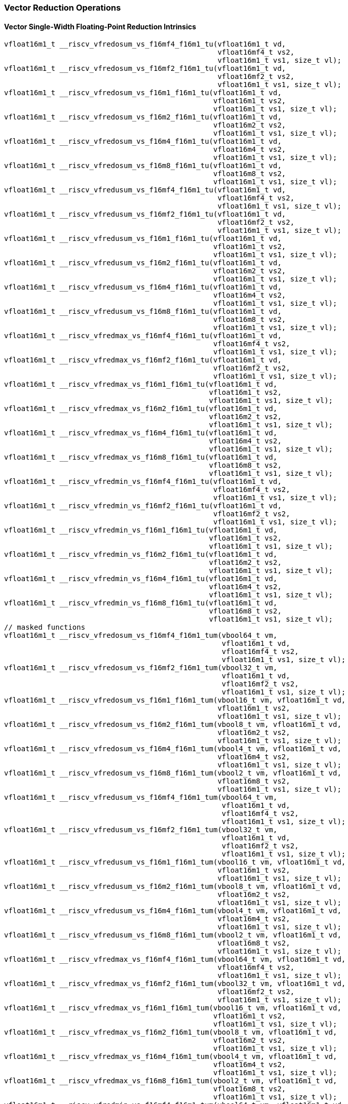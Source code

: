 
=== Vector Reduction Operations

[[policy-variant-vector-single-width-floating-point-reduction]]
==== Vector Single-Width Floating-Point Reduction Intrinsics

[,c]
----
vfloat16m1_t __riscv_vfredosum_vs_f16mf4_f16m1_tu(vfloat16m1_t vd,
                                                  vfloat16mf4_t vs2,
                                                  vfloat16m1_t vs1, size_t vl);
vfloat16m1_t __riscv_vfredosum_vs_f16mf2_f16m1_tu(vfloat16m1_t vd,
                                                  vfloat16mf2_t vs2,
                                                  vfloat16m1_t vs1, size_t vl);
vfloat16m1_t __riscv_vfredosum_vs_f16m1_f16m1_tu(vfloat16m1_t vd,
                                                 vfloat16m1_t vs2,
                                                 vfloat16m1_t vs1, size_t vl);
vfloat16m1_t __riscv_vfredosum_vs_f16m2_f16m1_tu(vfloat16m1_t vd,
                                                 vfloat16m2_t vs2,
                                                 vfloat16m1_t vs1, size_t vl);
vfloat16m1_t __riscv_vfredosum_vs_f16m4_f16m1_tu(vfloat16m1_t vd,
                                                 vfloat16m4_t vs2,
                                                 vfloat16m1_t vs1, size_t vl);
vfloat16m1_t __riscv_vfredosum_vs_f16m8_f16m1_tu(vfloat16m1_t vd,
                                                 vfloat16m8_t vs2,
                                                 vfloat16m1_t vs1, size_t vl);
vfloat16m1_t __riscv_vfredusum_vs_f16mf4_f16m1_tu(vfloat16m1_t vd,
                                                  vfloat16mf4_t vs2,
                                                  vfloat16m1_t vs1, size_t vl);
vfloat16m1_t __riscv_vfredusum_vs_f16mf2_f16m1_tu(vfloat16m1_t vd,
                                                  vfloat16mf2_t vs2,
                                                  vfloat16m1_t vs1, size_t vl);
vfloat16m1_t __riscv_vfredusum_vs_f16m1_f16m1_tu(vfloat16m1_t vd,
                                                 vfloat16m1_t vs2,
                                                 vfloat16m1_t vs1, size_t vl);
vfloat16m1_t __riscv_vfredusum_vs_f16m2_f16m1_tu(vfloat16m1_t vd,
                                                 vfloat16m2_t vs2,
                                                 vfloat16m1_t vs1, size_t vl);
vfloat16m1_t __riscv_vfredusum_vs_f16m4_f16m1_tu(vfloat16m1_t vd,
                                                 vfloat16m4_t vs2,
                                                 vfloat16m1_t vs1, size_t vl);
vfloat16m1_t __riscv_vfredusum_vs_f16m8_f16m1_tu(vfloat16m1_t vd,
                                                 vfloat16m8_t vs2,
                                                 vfloat16m1_t vs1, size_t vl);
vfloat16m1_t __riscv_vfredmax_vs_f16mf4_f16m1_tu(vfloat16m1_t vd,
                                                 vfloat16mf4_t vs2,
                                                 vfloat16m1_t vs1, size_t vl);
vfloat16m1_t __riscv_vfredmax_vs_f16mf2_f16m1_tu(vfloat16m1_t vd,
                                                 vfloat16mf2_t vs2,
                                                 vfloat16m1_t vs1, size_t vl);
vfloat16m1_t __riscv_vfredmax_vs_f16m1_f16m1_tu(vfloat16m1_t vd,
                                                vfloat16m1_t vs2,
                                                vfloat16m1_t vs1, size_t vl);
vfloat16m1_t __riscv_vfredmax_vs_f16m2_f16m1_tu(vfloat16m1_t vd,
                                                vfloat16m2_t vs2,
                                                vfloat16m1_t vs1, size_t vl);
vfloat16m1_t __riscv_vfredmax_vs_f16m4_f16m1_tu(vfloat16m1_t vd,
                                                vfloat16m4_t vs2,
                                                vfloat16m1_t vs1, size_t vl);
vfloat16m1_t __riscv_vfredmax_vs_f16m8_f16m1_tu(vfloat16m1_t vd,
                                                vfloat16m8_t vs2,
                                                vfloat16m1_t vs1, size_t vl);
vfloat16m1_t __riscv_vfredmin_vs_f16mf4_f16m1_tu(vfloat16m1_t vd,
                                                 vfloat16mf4_t vs2,
                                                 vfloat16m1_t vs1, size_t vl);
vfloat16m1_t __riscv_vfredmin_vs_f16mf2_f16m1_tu(vfloat16m1_t vd,
                                                 vfloat16mf2_t vs2,
                                                 vfloat16m1_t vs1, size_t vl);
vfloat16m1_t __riscv_vfredmin_vs_f16m1_f16m1_tu(vfloat16m1_t vd,
                                                vfloat16m1_t vs2,
                                                vfloat16m1_t vs1, size_t vl);
vfloat16m1_t __riscv_vfredmin_vs_f16m2_f16m1_tu(vfloat16m1_t vd,
                                                vfloat16m2_t vs2,
                                                vfloat16m1_t vs1, size_t vl);
vfloat16m1_t __riscv_vfredmin_vs_f16m4_f16m1_tu(vfloat16m1_t vd,
                                                vfloat16m4_t vs2,
                                                vfloat16m1_t vs1, size_t vl);
vfloat16m1_t __riscv_vfredmin_vs_f16m8_f16m1_tu(vfloat16m1_t vd,
                                                vfloat16m8_t vs2,
                                                vfloat16m1_t vs1, size_t vl);
// masked functions
vfloat16m1_t __riscv_vfredosum_vs_f16mf4_f16m1_tum(vbool64_t vm,
                                                   vfloat16m1_t vd,
                                                   vfloat16mf4_t vs2,
                                                   vfloat16m1_t vs1, size_t vl);
vfloat16m1_t __riscv_vfredosum_vs_f16mf2_f16m1_tum(vbool32_t vm,
                                                   vfloat16m1_t vd,
                                                   vfloat16mf2_t vs2,
                                                   vfloat16m1_t vs1, size_t vl);
vfloat16m1_t __riscv_vfredosum_vs_f16m1_f16m1_tum(vbool16_t vm, vfloat16m1_t vd,
                                                  vfloat16m1_t vs2,
                                                  vfloat16m1_t vs1, size_t vl);
vfloat16m1_t __riscv_vfredosum_vs_f16m2_f16m1_tum(vbool8_t vm, vfloat16m1_t vd,
                                                  vfloat16m2_t vs2,
                                                  vfloat16m1_t vs1, size_t vl);
vfloat16m1_t __riscv_vfredosum_vs_f16m4_f16m1_tum(vbool4_t vm, vfloat16m1_t vd,
                                                  vfloat16m4_t vs2,
                                                  vfloat16m1_t vs1, size_t vl);
vfloat16m1_t __riscv_vfredosum_vs_f16m8_f16m1_tum(vbool2_t vm, vfloat16m1_t vd,
                                                  vfloat16m8_t vs2,
                                                  vfloat16m1_t vs1, size_t vl);
vfloat16m1_t __riscv_vfredusum_vs_f16mf4_f16m1_tum(vbool64_t vm,
                                                   vfloat16m1_t vd,
                                                   vfloat16mf4_t vs2,
                                                   vfloat16m1_t vs1, size_t vl);
vfloat16m1_t __riscv_vfredusum_vs_f16mf2_f16m1_tum(vbool32_t vm,
                                                   vfloat16m1_t vd,
                                                   vfloat16mf2_t vs2,
                                                   vfloat16m1_t vs1, size_t vl);
vfloat16m1_t __riscv_vfredusum_vs_f16m1_f16m1_tum(vbool16_t vm, vfloat16m1_t vd,
                                                  vfloat16m1_t vs2,
                                                  vfloat16m1_t vs1, size_t vl);
vfloat16m1_t __riscv_vfredusum_vs_f16m2_f16m1_tum(vbool8_t vm, vfloat16m1_t vd,
                                                  vfloat16m2_t vs2,
                                                  vfloat16m1_t vs1, size_t vl);
vfloat16m1_t __riscv_vfredusum_vs_f16m4_f16m1_tum(vbool4_t vm, vfloat16m1_t vd,
                                                  vfloat16m4_t vs2,
                                                  vfloat16m1_t vs1, size_t vl);
vfloat16m1_t __riscv_vfredusum_vs_f16m8_f16m1_tum(vbool2_t vm, vfloat16m1_t vd,
                                                  vfloat16m8_t vs2,
                                                  vfloat16m1_t vs1, size_t vl);
vfloat16m1_t __riscv_vfredmax_vs_f16mf4_f16m1_tum(vbool64_t vm, vfloat16m1_t vd,
                                                  vfloat16mf4_t vs2,
                                                  vfloat16m1_t vs1, size_t vl);
vfloat16m1_t __riscv_vfredmax_vs_f16mf2_f16m1_tum(vbool32_t vm, vfloat16m1_t vd,
                                                  vfloat16mf2_t vs2,
                                                  vfloat16m1_t vs1, size_t vl);
vfloat16m1_t __riscv_vfredmax_vs_f16m1_f16m1_tum(vbool16_t vm, vfloat16m1_t vd,
                                                 vfloat16m1_t vs2,
                                                 vfloat16m1_t vs1, size_t vl);
vfloat16m1_t __riscv_vfredmax_vs_f16m2_f16m1_tum(vbool8_t vm, vfloat16m1_t vd,
                                                 vfloat16m2_t vs2,
                                                 vfloat16m1_t vs1, size_t vl);
vfloat16m1_t __riscv_vfredmax_vs_f16m4_f16m1_tum(vbool4_t vm, vfloat16m1_t vd,
                                                 vfloat16m4_t vs2,
                                                 vfloat16m1_t vs1, size_t vl);
vfloat16m1_t __riscv_vfredmax_vs_f16m8_f16m1_tum(vbool2_t vm, vfloat16m1_t vd,
                                                 vfloat16m8_t vs2,
                                                 vfloat16m1_t vs1, size_t vl);
vfloat16m1_t __riscv_vfredmin_vs_f16mf4_f16m1_tum(vbool64_t vm, vfloat16m1_t vd,
                                                  vfloat16mf4_t vs2,
                                                  vfloat16m1_t vs1, size_t vl);
vfloat16m1_t __riscv_vfredmin_vs_f16mf2_f16m1_tum(vbool32_t vm, vfloat16m1_t vd,
                                                  vfloat16mf2_t vs2,
                                                  vfloat16m1_t vs1, size_t vl);
vfloat16m1_t __riscv_vfredmin_vs_f16m1_f16m1_tum(vbool16_t vm, vfloat16m1_t vd,
                                                 vfloat16m1_t vs2,
                                                 vfloat16m1_t vs1, size_t vl);
vfloat16m1_t __riscv_vfredmin_vs_f16m2_f16m1_tum(vbool8_t vm, vfloat16m1_t vd,
                                                 vfloat16m2_t vs2,
                                                 vfloat16m1_t vs1, size_t vl);
vfloat16m1_t __riscv_vfredmin_vs_f16m4_f16m1_tum(vbool4_t vm, vfloat16m1_t vd,
                                                 vfloat16m4_t vs2,
                                                 vfloat16m1_t vs1, size_t vl);
vfloat16m1_t __riscv_vfredmin_vs_f16m8_f16m1_tum(vbool2_t vm, vfloat16m1_t vd,
                                                 vfloat16m8_t vs2,
                                                 vfloat16m1_t vs1, size_t vl);
vfloat16m1_t __riscv_vfredosum_vs_f16mf4_f16m1_rm_tu(vfloat16m1_t vd,
                                                     vfloat16mf4_t vs2,
                                                     vfloat16m1_t vs1,
                                                     unsigned int frm,
                                                     size_t vl);
vfloat16m1_t __riscv_vfredosum_vs_f16mf2_f16m1_rm_tu(vfloat16m1_t vd,
                                                     vfloat16mf2_t vs2,
                                                     vfloat16m1_t vs1,
                                                     unsigned int frm,
                                                     size_t vl);
vfloat16m1_t __riscv_vfredosum_vs_f16m1_f16m1_rm_tu(vfloat16m1_t vd,
                                                    vfloat16m1_t vs2,
                                                    vfloat16m1_t vs1,
                                                    unsigned int frm,
                                                    size_t vl);
vfloat16m1_t __riscv_vfredosum_vs_f16m2_f16m1_rm_tu(vfloat16m1_t vd,
                                                    vfloat16m2_t vs2,
                                                    vfloat16m1_t vs1,
                                                    unsigned int frm,
                                                    size_t vl);
vfloat16m1_t __riscv_vfredosum_vs_f16m4_f16m1_rm_tu(vfloat16m1_t vd,
                                                    vfloat16m4_t vs2,
                                                    vfloat16m1_t vs1,
                                                    unsigned int frm,
                                                    size_t vl);
vfloat16m1_t __riscv_vfredosum_vs_f16m8_f16m1_rm_tu(vfloat16m1_t vd,
                                                    vfloat16m8_t vs2,
                                                    vfloat16m1_t vs1,
                                                    unsigned int frm,
                                                    size_t vl);
vfloat16m1_t __riscv_vfredusum_vs_f16mf4_f16m1_rm_tu(vfloat16m1_t vd,
                                                     vfloat16mf4_t vs2,
                                                     vfloat16m1_t vs1,
                                                     unsigned int frm,
                                                     size_t vl);
vfloat16m1_t __riscv_vfredusum_vs_f16mf2_f16m1_rm_tu(vfloat16m1_t vd,
                                                     vfloat16mf2_t vs2,
                                                     vfloat16m1_t vs1,
                                                     unsigned int frm,
                                                     size_t vl);
vfloat16m1_t __riscv_vfredusum_vs_f16m1_f16m1_rm_tu(vfloat16m1_t vd,
                                                    vfloat16m1_t vs2,
                                                    vfloat16m1_t vs1,
                                                    unsigned int frm,
                                                    size_t vl);
vfloat16m1_t __riscv_vfredusum_vs_f16m2_f16m1_rm_tu(vfloat16m1_t vd,
                                                    vfloat16m2_t vs2,
                                                    vfloat16m1_t vs1,
                                                    unsigned int frm,
                                                    size_t vl);
vfloat16m1_t __riscv_vfredusum_vs_f16m4_f16m1_rm_tu(vfloat16m1_t vd,
                                                    vfloat16m4_t vs2,
                                                    vfloat16m1_t vs1,
                                                    unsigned int frm,
                                                    size_t vl);
vfloat16m1_t __riscv_vfredusum_vs_f16m8_f16m1_rm_tu(vfloat16m1_t vd,
                                                    vfloat16m8_t vs2,
                                                    vfloat16m1_t vs1,
                                                    unsigned int frm,
                                                    size_t vl);
// masked functions
vfloat16m1_t
__riscv_vfredosum_vs_f16mf4_f16m1_rm_tum(vbool64_t vm, vfloat16m1_t vd,
                                         vfloat16mf4_t vs2, vfloat16m1_t vs1,
                                         unsigned int frm, size_t vl);
vfloat16m1_t
__riscv_vfredosum_vs_f16mf2_f16m1_rm_tum(vbool32_t vm, vfloat16m1_t vd,
                                         vfloat16mf2_t vs2, vfloat16m1_t vs1,
                                         unsigned int frm, size_t vl);
vfloat16m1_t
__riscv_vfredosum_vs_f16m1_f16m1_rm_tum(vbool16_t vm, vfloat16m1_t vd,
                                        vfloat16m1_t vs2, vfloat16m1_t vs1,
                                        unsigned int frm, size_t vl);
vfloat16m1_t
__riscv_vfredosum_vs_f16m2_f16m1_rm_tum(vbool8_t vm, vfloat16m1_t vd,
                                        vfloat16m2_t vs2, vfloat16m1_t vs1,
                                        unsigned int frm, size_t vl);
vfloat16m1_t
__riscv_vfredosum_vs_f16m4_f16m1_rm_tum(vbool4_t vm, vfloat16m1_t vd,
                                        vfloat16m4_t vs2, vfloat16m1_t vs1,
                                        unsigned int frm, size_t vl);
vfloat16m1_t
__riscv_vfredosum_vs_f16m8_f16m1_rm_tum(vbool2_t vm, vfloat16m1_t vd,
                                        vfloat16m8_t vs2, vfloat16m1_t vs1,
                                        unsigned int frm, size_t vl);
vfloat16m1_t
__riscv_vfredusum_vs_f16mf4_f16m1_rm_tum(vbool64_t vm, vfloat16m1_t vd,
                                         vfloat16mf4_t vs2, vfloat16m1_t vs1,
                                         unsigned int frm, size_t vl);
vfloat16m1_t
__riscv_vfredusum_vs_f16mf2_f16m1_rm_tum(vbool32_t vm, vfloat16m1_t vd,
                                         vfloat16mf2_t vs2, vfloat16m1_t vs1,
                                         unsigned int frm, size_t vl);
vfloat16m1_t
__riscv_vfredusum_vs_f16m1_f16m1_rm_tum(vbool16_t vm, vfloat16m1_t vd,
                                        vfloat16m1_t vs2, vfloat16m1_t vs1,
                                        unsigned int frm, size_t vl);
vfloat16m1_t
__riscv_vfredusum_vs_f16m2_f16m1_rm_tum(vbool8_t vm, vfloat16m1_t vd,
                                        vfloat16m2_t vs2, vfloat16m1_t vs1,
                                        unsigned int frm, size_t vl);
vfloat16m1_t
__riscv_vfredusum_vs_f16m4_f16m1_rm_tum(vbool4_t vm, vfloat16m1_t vd,
                                        vfloat16m4_t vs2, vfloat16m1_t vs1,
                                        unsigned int frm, size_t vl);
vfloat16m1_t
__riscv_vfredusum_vs_f16m8_f16m1_rm_tum(vbool2_t vm, vfloat16m1_t vd,
                                        vfloat16m8_t vs2, vfloat16m1_t vs1,
                                        unsigned int frm, size_t vl);
----

[[policy-variant-vector-widening-floating-point-reduction]]
==== Vector Widening Floating-Point Reduction Intrinsics

[,c]
----
vfloat32m1_t __riscv_vfwredosum_vs_f16mf4_f32m1_tu(vfloat32m1_t vd,
                                                   vfloat16mf4_t vs2,
                                                   vfloat32m1_t vs1, size_t vl);
vfloat32m1_t __riscv_vfwredosum_vs_f16mf2_f32m1_tu(vfloat32m1_t vd,
                                                   vfloat16mf2_t vs2,
                                                   vfloat32m1_t vs1, size_t vl);
vfloat32m1_t __riscv_vfwredosum_vs_f16m1_f32m1_tu(vfloat32m1_t vd,
                                                  vfloat16m1_t vs2,
                                                  vfloat32m1_t vs1, size_t vl);
vfloat32m1_t __riscv_vfwredosum_vs_f16m2_f32m1_tu(vfloat32m1_t vd,
                                                  vfloat16m2_t vs2,
                                                  vfloat32m1_t vs1, size_t vl);
vfloat32m1_t __riscv_vfwredosum_vs_f16m4_f32m1_tu(vfloat32m1_t vd,
                                                  vfloat16m4_t vs2,
                                                  vfloat32m1_t vs1, size_t vl);
vfloat32m1_t __riscv_vfwredosum_vs_f16m8_f32m1_tu(vfloat32m1_t vd,
                                                  vfloat16m8_t vs2,
                                                  vfloat32m1_t vs1, size_t vl);
vfloat32m1_t __riscv_vfwredusum_vs_f16mf4_f32m1_tu(vfloat32m1_t vd,
                                                   vfloat16mf4_t vs2,
                                                   vfloat32m1_t vs1, size_t vl);
vfloat32m1_t __riscv_vfwredusum_vs_f16mf2_f32m1_tu(vfloat32m1_t vd,
                                                   vfloat16mf2_t vs2,
                                                   vfloat32m1_t vs1, size_t vl);
vfloat32m1_t __riscv_vfwredusum_vs_f16m1_f32m1_tu(vfloat32m1_t vd,
                                                  vfloat16m1_t vs2,
                                                  vfloat32m1_t vs1, size_t vl);
vfloat32m1_t __riscv_vfwredusum_vs_f16m2_f32m1_tu(vfloat32m1_t vd,
                                                  vfloat16m2_t vs2,
                                                  vfloat32m1_t vs1, size_t vl);
vfloat32m1_t __riscv_vfwredusum_vs_f16m4_f32m1_tu(vfloat32m1_t vd,
                                                  vfloat16m4_t vs2,
                                                  vfloat32m1_t vs1, size_t vl);
vfloat32m1_t __riscv_vfwredusum_vs_f16m8_f32m1_tu(vfloat32m1_t vd,
                                                  vfloat16m8_t vs2,
                                                  vfloat32m1_t vs1, size_t vl);
// masked functions
vfloat32m1_t __riscv_vfwredosum_vs_f16mf4_f32m1_tum(vbool64_t vm,
                                                    vfloat32m1_t vd,
                                                    vfloat16mf4_t vs2,
                                                    vfloat32m1_t vs1,
                                                    size_t vl);
vfloat32m1_t __riscv_vfwredosum_vs_f16mf2_f32m1_tum(vbool32_t vm,
                                                    vfloat32m1_t vd,
                                                    vfloat16mf2_t vs2,
                                                    vfloat32m1_t vs1,
                                                    size_t vl);
vfloat32m1_t __riscv_vfwredosum_vs_f16m1_f32m1_tum(vbool16_t vm,
                                                   vfloat32m1_t vd,
                                                   vfloat16m1_t vs2,
                                                   vfloat32m1_t vs1, size_t vl);
vfloat32m1_t __riscv_vfwredosum_vs_f16m2_f32m1_tum(vbool8_t vm, vfloat32m1_t vd,
                                                   vfloat16m2_t vs2,
                                                   vfloat32m1_t vs1, size_t vl);
vfloat32m1_t __riscv_vfwredosum_vs_f16m4_f32m1_tum(vbool4_t vm, vfloat32m1_t vd,
                                                   vfloat16m4_t vs2,
                                                   vfloat32m1_t vs1, size_t vl);
vfloat32m1_t __riscv_vfwredosum_vs_f16m8_f32m1_tum(vbool2_t vm, vfloat32m1_t vd,
                                                   vfloat16m8_t vs2,
                                                   vfloat32m1_t vs1, size_t vl);
vfloat32m1_t __riscv_vfwredusum_vs_f16mf4_f32m1_tum(vbool64_t vm,
                                                    vfloat32m1_t vd,
                                                    vfloat16mf4_t vs2,
                                                    vfloat32m1_t vs1,
                                                    size_t vl);
vfloat32m1_t __riscv_vfwredusum_vs_f16mf2_f32m1_tum(vbool32_t vm,
                                                    vfloat32m1_t vd,
                                                    vfloat16mf2_t vs2,
                                                    vfloat32m1_t vs1,
                                                    size_t vl);
vfloat32m1_t __riscv_vfwredusum_vs_f16m1_f32m1_tum(vbool16_t vm,
                                                   vfloat32m1_t vd,
                                                   vfloat16m1_t vs2,
                                                   vfloat32m1_t vs1, size_t vl);
vfloat32m1_t __riscv_vfwredusum_vs_f16m2_f32m1_tum(vbool8_t vm, vfloat32m1_t vd,
                                                   vfloat16m2_t vs2,
                                                   vfloat32m1_t vs1, size_t vl);
vfloat32m1_t __riscv_vfwredusum_vs_f16m4_f32m1_tum(vbool4_t vm, vfloat32m1_t vd,
                                                   vfloat16m4_t vs2,
                                                   vfloat32m1_t vs1, size_t vl);
vfloat32m1_t __riscv_vfwredusum_vs_f16m8_f32m1_tum(vbool2_t vm, vfloat32m1_t vd,
                                                   vfloat16m8_t vs2,
                                                   vfloat32m1_t vs1, size_t vl);
vfloat32m1_t __riscv_vfwredosum_vs_f16mf4_f32m1_rm_tu(vfloat32m1_t vd,
                                                      vfloat16mf4_t vs2,
                                                      vfloat32m1_t vs1,
                                                      unsigned int frm,
                                                      size_t vl);
vfloat32m1_t __riscv_vfwredosum_vs_f16mf2_f32m1_rm_tu(vfloat32m1_t vd,
                                                      vfloat16mf2_t vs2,
                                                      vfloat32m1_t vs1,
                                                      unsigned int frm,
                                                      size_t vl);
vfloat32m1_t __riscv_vfwredosum_vs_f16m1_f32m1_rm_tu(vfloat32m1_t vd,
                                                     vfloat16m1_t vs2,
                                                     vfloat32m1_t vs1,
                                                     unsigned int frm,
                                                     size_t vl);
vfloat32m1_t __riscv_vfwredosum_vs_f16m2_f32m1_rm_tu(vfloat32m1_t vd,
                                                     vfloat16m2_t vs2,
                                                     vfloat32m1_t vs1,
                                                     unsigned int frm,
                                                     size_t vl);
vfloat32m1_t __riscv_vfwredosum_vs_f16m4_f32m1_rm_tu(vfloat32m1_t vd,
                                                     vfloat16m4_t vs2,
                                                     vfloat32m1_t vs1,
                                                     unsigned int frm,
                                                     size_t vl);
vfloat32m1_t __riscv_vfwredosum_vs_f16m8_f32m1_rm_tu(vfloat32m1_t vd,
                                                     vfloat16m8_t vs2,
                                                     vfloat32m1_t vs1,
                                                     unsigned int frm,
                                                     size_t vl);
vfloat32m1_t __riscv_vfwredusum_vs_f16mf4_f32m1_rm_tu(vfloat32m1_t vd,
                                                      vfloat16mf4_t vs2,
                                                      vfloat32m1_t vs1,
                                                      unsigned int frm,
                                                      size_t vl);
vfloat32m1_t __riscv_vfwredusum_vs_f16mf2_f32m1_rm_tu(vfloat32m1_t vd,
                                                      vfloat16mf2_t vs2,
                                                      vfloat32m1_t vs1,
                                                      unsigned int frm,
                                                      size_t vl);
vfloat32m1_t __riscv_vfwredusum_vs_f16m1_f32m1_rm_tu(vfloat32m1_t vd,
                                                     vfloat16m1_t vs2,
                                                     vfloat32m1_t vs1,
                                                     unsigned int frm,
                                                     size_t vl);
vfloat32m1_t __riscv_vfwredusum_vs_f16m2_f32m1_rm_tu(vfloat32m1_t vd,
                                                     vfloat16m2_t vs2,
                                                     vfloat32m1_t vs1,
                                                     unsigned int frm,
                                                     size_t vl);
vfloat32m1_t __riscv_vfwredusum_vs_f16m4_f32m1_rm_tu(vfloat32m1_t vd,
                                                     vfloat16m4_t vs2,
                                                     vfloat32m1_t vs1,
                                                     unsigned int frm,
                                                     size_t vl);
vfloat32m1_t __riscv_vfwredusum_vs_f16m8_f32m1_rm_tu(vfloat32m1_t vd,
                                                     vfloat16m8_t vs2,
                                                     vfloat32m1_t vs1,
                                                     unsigned int frm,
                                                     size_t vl);
// masked functions
vfloat32m1_t
__riscv_vfwredosum_vs_f16mf4_f32m1_rm_tum(vbool64_t vm, vfloat32m1_t vd,
                                          vfloat16mf4_t vs2, vfloat32m1_t vs1,
                                          unsigned int frm, size_t vl);
vfloat32m1_t
__riscv_vfwredosum_vs_f16mf2_f32m1_rm_tum(vbool32_t vm, vfloat32m1_t vd,
                                          vfloat16mf2_t vs2, vfloat32m1_t vs1,
                                          unsigned int frm, size_t vl);
vfloat32m1_t
__riscv_vfwredosum_vs_f16m1_f32m1_rm_tum(vbool16_t vm, vfloat32m1_t vd,
                                         vfloat16m1_t vs2, vfloat32m1_t vs1,
                                         unsigned int frm, size_t vl);
vfloat32m1_t
__riscv_vfwredosum_vs_f16m2_f32m1_rm_tum(vbool8_t vm, vfloat32m1_t vd,
                                         vfloat16m2_t vs2, vfloat32m1_t vs1,
                                         unsigned int frm, size_t vl);
vfloat32m1_t
__riscv_vfwredosum_vs_f16m4_f32m1_rm_tum(vbool4_t vm, vfloat32m1_t vd,
                                         vfloat16m4_t vs2, vfloat32m1_t vs1,
                                         unsigned int frm, size_t vl);
vfloat32m1_t
__riscv_vfwredosum_vs_f16m8_f32m1_rm_tum(vbool2_t vm, vfloat32m1_t vd,
                                         vfloat16m8_t vs2, vfloat32m1_t vs1,
                                         unsigned int frm, size_t vl);
vfloat32m1_t
__riscv_vfwredusum_vs_f16mf4_f32m1_rm_tum(vbool64_t vm, vfloat32m1_t vd,
                                          vfloat16mf4_t vs2, vfloat32m1_t vs1,
                                          unsigned int frm, size_t vl);
vfloat32m1_t
__riscv_vfwredusum_vs_f16mf2_f32m1_rm_tum(vbool32_t vm, vfloat32m1_t vd,
                                          vfloat16mf2_t vs2, vfloat32m1_t vs1,
                                          unsigned int frm, size_t vl);
vfloat32m1_t
__riscv_vfwredusum_vs_f16m1_f32m1_rm_tum(vbool16_t vm, vfloat32m1_t vd,
                                         vfloat16m1_t vs2, vfloat32m1_t vs1,
                                         unsigned int frm, size_t vl);
vfloat32m1_t
__riscv_vfwredusum_vs_f16m2_f32m1_rm_tum(vbool8_t vm, vfloat32m1_t vd,
                                         vfloat16m2_t vs2, vfloat32m1_t vs1,
                                         unsigned int frm, size_t vl);
vfloat32m1_t
__riscv_vfwredusum_vs_f16m4_f32m1_rm_tum(vbool4_t vm, vfloat32m1_t vd,
                                         vfloat16m4_t vs2, vfloat32m1_t vs1,
                                         unsigned int frm, size_t vl);
vfloat32m1_t
__riscv_vfwredusum_vs_f16m8_f32m1_rm_tum(vbool2_t vm, vfloat32m1_t vd,
                                         vfloat16m8_t vs2, vfloat32m1_t vs1,
                                         unsigned int frm, size_t vl);
----
